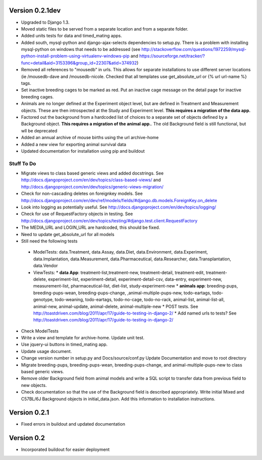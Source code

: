 Version 0.2.1dev
================
* Upgraded to Django 1.3.  
* Moved static files to be served from a separate location and from a separate folder.  
* Added units tests for data and timed_mating apps.  
* Added south, mysql-python and django-ajax-selects dependencies to setup.py.  There is a problem with installing mysql-python on windows that needs to be addressed (see http://stackoverflow.com/questions/1972259/mysql-python-install-problem-using-virtualenv-windows-pip and https://sourceforge.net/tracker/?func=detail&aid=3153396&group_id=22307&atid=374932)
* Removed all references to "mousedb" in urls.  This allows for separate installations to use different server locations (ie /mousedb-dave and /mousedb-nicole.  Checked that all templates use get_absolute_url or {% url url-name %} tags.
* Set inactive breeding cages to be marked as red.  Put an inactive cage message on the detail page for inactive breeding cages.
* Animals are no longer defined at the Experiment object level, but are defined in Treatment and Measurement objects.  These are then introspected at the Study and Experiment level.  **This requires a migration of the data app.**
* Factored out the background from a hardcoded list of choices to a separate set of objects defined by a Background object.  **This requires a migration of the animal app.**.  The old Background field is still functional, but wll be deprecated 
* Added an annual archive of mouse births using the url archive-home
* Added a new view for exporting animal survival data
* Updated documentation for installation using pip and buildout

  
 

Stuff To Do
+++++++++++
* Migrate views to class based generic views and added docstrings.  See http://docs.djangoproject.com/en/dev/topics/class-based-views/ and http://docs.djangoproject.com/en/dev/topics/generic-views-migration/
* Check for non-cascading deletes on foreignkey models.  See http://docs.djangoproject.com/en/dev/ref/models/fields/#django.db.models.ForeignKey.on_delete
* Look into logging as potentially useful.  See http://docs.djangoproject.com/en/dev/topics/logging/
* Check for use of RequestFactory objects in testing.  See http://docs.djangoproject.com/en/dev/topics/testing/#django.test.client.RequestFactory
* The MEDIA_URL and LOGIN_URL are hardcoded, this should be fixed.
* Need to update get_absolute_url for all models
* Still need the following tests
 * ModelTests: data.Treatment, data.Assay, data.Diet, data.Environment, data.Experiment, data.Implantation, data.Measurement, data.Pharmaceutical, data.Researcher, data.Transplantation, data.Vendor
 * ViewTests: 
   * **data App**: treatment-list,treatment-new, treatment-detail, treatment-edit, treatment-delete, experiment-list, experiment-detail, experiment-detail-csv, data-entry, experiment-new, measurement-list, pharmaceutical-list, diet-list, study-experiment-new
   * **animals app**: breeding-pups, breeding-pups-wean, breeding-pups-change, ,animal-multiple-pups-new, todo-eartags, todo-genotype, todo-weaning, todo-eartags, todo-no-cage, todo-no-rack, animal-list, animal-list-all, animal-new, animal-update, animal-delete, animal-multiple-new
   * POST tests.  See http://toastdriven.com/blog/2011/apr/17/guide-to-testing-in-django-2/
   * Add named urls to tests?  See http://toastdriven.com/blog/2011/apr/17/guide-to-testing-in-django-2/
* Check ModelTests
* Write a view and template for archive-home.  Update unit test.
* Use jquery-ui buttons in timed_mating app.
* Update usage document.
* Change version number in setup.py and Docs/source/conf.py Update Documentation and move to root directory
* Migrate breeding-pups, breeding-pups-wean, breeding-pups-change, and animal-multiple-pups-new to class based generic views.
* Remove older Background field from animal models and write a SQL script to transfer data from previous field to new objects.
* Check documentation so that the use of the Background field is described appropriately.  Write initial Mixed and C57BL/6J Background objects in initial_data.json.  Add this information to installation instructions.

Version 0.2.1
=============

* Fixed errors in buildout and updated documentation

Version 0.2
===========

* Incorporated buildout for easier deployment


